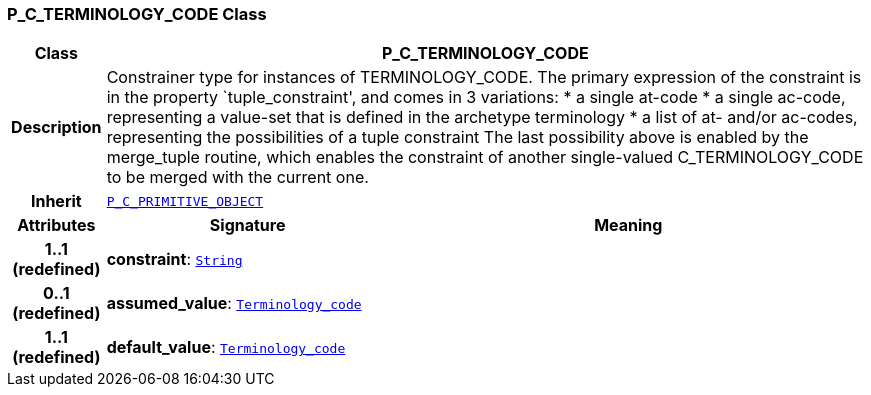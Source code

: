=== P_C_TERMINOLOGY_CODE Class

[cols="^1,3,5"]
|===
h|*Class*
2+^h|*P_C_TERMINOLOGY_CODE*

h|*Description*
2+a|Constrainer type for instances of TERMINOLOGY_CODE. The primary expression of the constraint is in the property `tuple_constraint', and comes in 3 variations:
* a single at-code
* a single ac-code, representing a value-set that is defined in the archetype terminology
* a list of at- and/or ac-codes, representing the possibilities of a tuple constraint
The last possibility above is enabled by the merge_tuple routine, which enables the constraint of another single-valued C_TERMINOLOGY_CODE to be merged with the current one.

h|*Inherit*
2+|`<<_p_c_primitive_object_class,P_C_PRIMITIVE_OBJECT>>`

h|*Attributes*
^h|*Signature*
^h|*Meaning*

h|*1..1 +
(redefined)*
|*constraint*: `link:/releases/BASE/{am_release}/foundation_types.html#_string_class[String^]`
a|

h|*0..1 +
(redefined)*
|*assumed_value*: `link:/releases/BASE/{am_release}/foundation_types.html#_terminology_code_class[Terminology_code^]`
a|

h|*1..1 +
(redefined)*
|*default_value*: `link:/releases/BASE/{am_release}/foundation_types.html#_terminology_code_class[Terminology_code^]`
a|
|===
